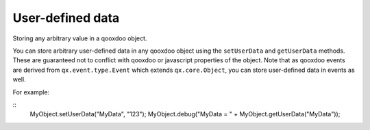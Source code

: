 User-defined data
*****************

Storing any arbitrary value in a qooxdoo object.

You can store arbitrary user-defined data in any qooxdoo object using the ``setUserData`` and ``getUserData`` methods. These are guaranteed not to conflict with qooxdoo or javascript properties of the object. Note that as qooxdoo events are derived from ``qx.event.type.Event`` which extends ``qx.core.Object``, you can store user-defined data in events as well.

For example:

::
    MyObject.setUserData("MyData", "123");
    MyObject.debug("MyData = " + MyObject.getUserData("MyData"));

